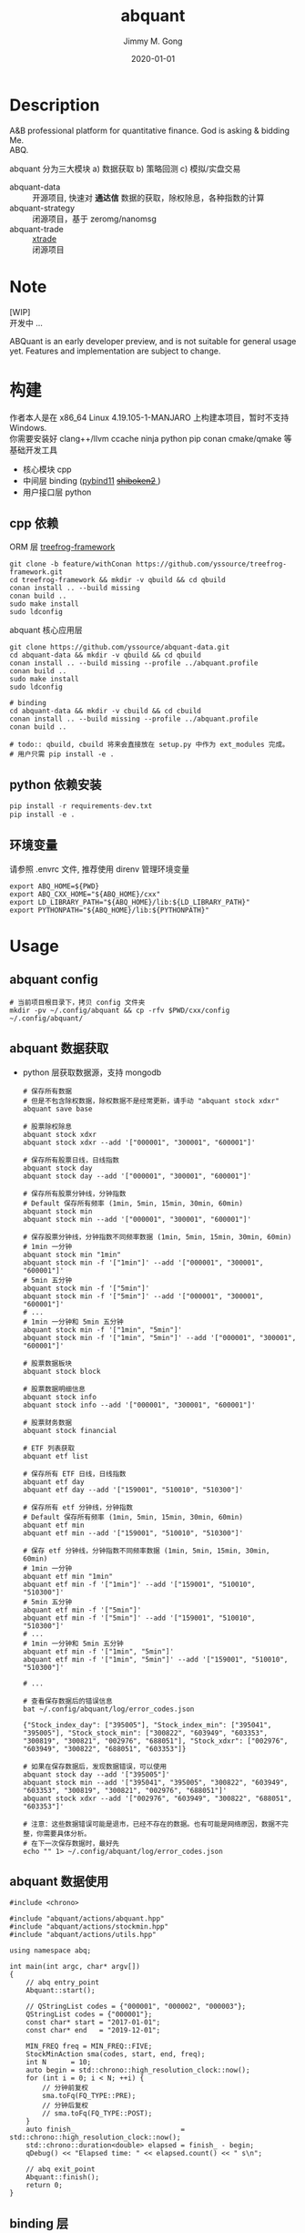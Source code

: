 # -*- mode:org; org-confirm-babel-evaluate: nil -*-
#+TITLE: abquant
#+AUTHOR: Jimmy M. Gong
#+EMAIL: yssource@163.com
#+LANGUAGE: zh-Hans
#+OPTIONS: H:3 num:nil toc:nil \n:t ::t |:t ^:nil -:nil f:t *:t <:t html-postamble:nil html-preamble:t tex:t
#+URI: /blog/%y/%m/%d/
#+DATE: 2020-01-01
#+LAYOUT: post
#+TAGS: OFFICE(o) COMPUTER(c) HOME(h) PROJECT(p) READING(r)
#+CATEGORIES:
#+DESCRIPTON: A&B professional platform for quantitative finance. God is asking & bidding Me. ABQ. GABQ. GABM.
#+KEYWORDS: quant c++
#+STARTUP: overview
#+STARTUP: logdone

* Description
A&B professional platform for quantitative finance. God is asking & bidding Me.
ABQ.

abquant 分为三大模块 a) 数据获取 b) 策略回测 c) 模拟/实盘交易
- abquant-data ::
  开源项目, 快速对 *通达信* 数据的获取，除权除息，各种指数的计算
- abquant-strategy ::
  闭源项目，基于 zeromg/nanomsg
- abquant-trade ::
  [[https://github.com/yssource/rqalpha-mod-xtrade][xtrade]]
  闭源项目
* Note
  [WIP]
  开发中 ...

  ABQuant is an early developer preview, and is not suitable for general usage yet. Features and implementation are subject to change.
* 构建
  作者本人是在 x86_64 Linux 4.19.105-1-MANJARO 上构建本项目，暂时不支持
  Windows. \\
  你需要安装好 clang++/llvm ccache ninja python pip conan cmake/qmake 等基础开发工具
  - 核心模块 cpp
  - 中间层 binding ([[https://github.com/pybind/pybind11.git][pybind11]] [[https://doc.qt.io/qtforpython/shiboken2/][ +shiboken2+ ]])
  - 用户接口层 python
** cpp 依赖
   - ORM 层 [[https://github.com/yssource/treefrog-framework.git][treefrog-framework]] ::
#+name: treefrog-framework
#+begin_src shell :exports code
  git clone -b feature/withConan https://github.com/yssource/treefrog-framework.git
  cd treefrog-framework && mkdir -v qbuild && cd qbuild
  conan install .. --build missing
  conan build ..
  sudo make install
  sudo ldconfig
#+end_src
   - abquant 核心应用层 ::
#+name: abquant-building
#+begin_src shell :exports code
  git clone https://github.com/yssource/abquant-data.git
  cd abquant-data && mkdir -v qbuild && cd qbuild
  conan install .. --build missing --profile ../abquant.profile
  conan build ..
  sudo make install
  sudo ldconfig

  # binding
  cd abquant-data && mkdir -v cbuild && cd cbuild
  conan install .. --build missing --profile ../abquant.profile
  conan build ..

  # todo:: qbuild, cbuild 将来会直接放在 setup.py 中作为 ext_modules 完成。
  # 用户只需 pip install -e .
#+end_src
** python 依赖安装
   #+begin_src python :exports code
     pip install -r requirements-dev.txt
     pip install -e .
   #+end_src
** 环境变量
   请参照 .envrc 文件, 推荐使用 direnv 管理环境变量
   #+begin_src shell :exports code
     export ABQ_HOME=${PWD}
     export ABQ_CXX_HOME="${ABQ_HOME}/cxx"
     export LD_LIBRARY_PATH="${ABQ_HOME}/lib:${LD_LIBRARY_PATH}"
     export PYTHONPATH="${ABQ_HOME}/lib:${PYTHONPATH}"
   #+end_src
* Usage
** abquant config
     #+name: config
     #+begin_src shell :exports code
       # 当前项目根目录下，拷贝 config 文件夹
       mkdir -pv ~/.config/abquant && cp -rfv $PWD/cxx/config ~/.config/abquant/
     #+end_src
** abquant 数据获取
   - python 层获取数据源，支持 mongodb
     #+name: data-saving
     #+begin_src shell :exports code
       # 保存所有数据
       # 但是不包含除权数据，除权数据不是经常更新，请手动 "abquant stock xdxr"
       abquant save base

       # 股票除权除息
       abquant stock xdxr
       abquant stock xdxr --add '["000001", "300001", "600001"]'

       # 保存所有股票日线，日线指数
       abquant stock day
       abquant stock day --add '["000001", "300001", "600001"]'

       # 保存所有股票分钟线，分钟指数
       # Default 保存所有频率 (1min, 5min, 15min, 30min, 60min)
       abquant stock min
       abquant stock min --add '["000001", "300001", "600001"]'

       # 保存股票分钟线，分钟指数不同频率数据 (1min, 5min, 15min, 30min, 60min)
       # 1min 一分钟
       abquant stock min "1min"
       abquant stock min -f '["1min"]' --add '["000001", "300001", "600001"]'
       # 5min 五分钟
       abquant stock min -f '["5min"]'
       abquant stock min -f '["5min"]' --add '["000001", "300001", "600001"]'
       # ...
       # 1min 一分钟和 5min 五分钟
       abquant stock min -f '["1min", "5min"]'
       abquant stock min -f '["1min", "5min"]' --add '["000001", "300001", "600001"]'

       # 股票数据板块
       abquant stock block

       # 股票数据明细信息
       abquant stock info
       abquant stock info --add '["000001", "300001", "600001"]'

       # 股票财务数据
       abquant stock financial

       # ETF 列表获取
       abquant etf list

       # 保存所有 ETF 日线，日线指数
       abquant etf day
       abquant etf day --add '["159001", "510010", "510300"]'

       # 保存所有 etf 分钟线，分钟指数
       # Default 保存所有频率 (1min, 5min, 15min, 30min, 60min)
       abquant etf min
       abquant etf min --add '["159001", "510010", "510300"]'

       # 保存 etf 分钟线，分钟指数不同频率数据 (1min, 5min, 15min, 30min, 60min)
       # 1min 一分钟
       abquant etf min "1min"
       abquant etf min -f '["1min"]' --add '["159001", "510010", "510300"]'
       # 5min 五分钟
       abquant etf min -f '["5min"]'
       abquant etf min -f '["5min"]' --add '["159001", "510010", "510300"]'
       # ...
       # 1min 一分钟和 5min 五分钟
       abquant etf min -f '["1min", "5min"]'
       abquant etf min -f '["1min", "5min"]' --add '["159001", "510010", "510300"]'

       # ...
     #+end_src

     #+name: error-data-saving
     #+begin_src shell :results output :exports both
       # 查看保存数据后的错误信息
       bat ~/.config/abquant/log/error_codes.json
     #+end_src

     #+RESULTS: error-data-saving
     : {"Stock_index_day": ["395005"], "Stock_index_min": ["395041", "395005"], "Stock_stock_min": ["300822", "603949", "603353", "300819", "300821", "002976", "688051"], "Stock_xdxr": ["002976", "603949", "300822", "688051", "603353"]}

     #+name: error-data-saving
     #+begin_src shell :results output :exports both
       # 如果在保存数据后，发现数据错误，可以使用
       abquant stock day --add '["395005"]'
       abquant stock min --add '["395041", "395005", "300822", "603949", "603353", "300819", "300821", "002976", "688051"]'
       abquant stock xdxr --add '["002976", "603949", "300822", "688051", "603353"]'

       # 注意：这些数据错误可能是退市，已经不存在的数据。也有可能是网络原因，数据不完整，你需要具体分析。
       # 在下一次保存数据时，最好先
       echo "" 1> ~/.config/abquant/log/error_codes.json
     #+end_src
** abquant 数据使用
   #+name: cpp-data-using
   #+begin_src C++ :exports code
     #include <chrono>

     #include "abquant/actions/abquant.hpp"
     #include "abquant/actions/stockmin.hpp"
     #include "abquant/actions/utils.hpp"

     using namespace abq;

     int main(int argc, char* argv[])
     {
         // abq entry_point
         Abquant::start();

         // QStringList codes = {"000001", "000002", "000003"};
         QStringList codes = {"000001"};
         const char* start = "2017-01-01";
         const char* end   = "2019-12-01";

         MIN_FREQ freq = MIN_FREQ::FIVE;
         StockMinAction sma(codes, start, end, freq);
         int N      = 10;
         auto begin = std::chrono::high_resolution_clock::now();
         for (int i = 0; i < N; ++i) {
             // 分钟前复权
             sma.toFq(FQ_TYPE::PRE);
             // 分钟后复权
             // sma.toFq(FQ_TYPE::POST);
         }
         auto finish_                          = std::chrono::high_resolution_clock::now();
         std::chrono::duration<double> elapsed = finish_ - begin;
         qDebug() << "Elapsed time: " << elapsed.count() << " s\n";

         // abq exit_point
         Abquant::finish();
         return 0;
     }
   #+end_src
** binding 层
   #+name: binding-plot
   #+begin_src shell :exports both
     python ./bind11/test/test_plot.py
   #+end_src

   #+RESULTS: binding-plot
   #+begin_example
                         open  close   high    low        vol        amount    date_stamp
     code   date
     000001 2019-01-02   9.39   9.19   9.42   9.16   539386.0  4.986951e+08  1.546358e+09
            2019-01-03   9.18   9.28   9.33   9.15   415537.0  3.844577e+08  1.546445e+09
            2019-01-04   9.24   9.75   9.82   9.22  1481159.0  1.422150e+09  1.546531e+09
            2019-01-07   9.84   9.74   9.85   9.63   865687.0  8.411664e+08  1.546790e+09
            2019-01-08   9.73   9.66   9.74   9.62   402388.0  3.892478e+08  1.546877e+09
            2019-01-09   9.74   9.94  10.08   9.70  1233486.0  1.229465e+09  1.546963e+09
            2019-01-10   9.87  10.10  10.20   9.86  1071817.0  1.079711e+09  1.547050e+09
            2019-01-11  10.11  10.20  10.22  10.05   696364.0  7.080018e+08  1.547136e+09
            2019-01-14  10.22  10.11  10.25  10.07   500443.0  5.078629e+08  1.547395e+09
            2019-01-15  10.11  10.24  10.28  10.09   542160.0  5.530273e+08  1.547482e+09
   #+end_example
*** 注意 entry_point && exit_point
    #+name: note_c++
    #+begin_src C++ :exports code
      int main(int argc, char* argv[])
      {
          // abq entry_point
          Abquant::start();
          // Your C++ code here.
          // abq exit_point
          Abquant::finish();
          return 0;
      }
     #+end_src
     #+name: note_python
     #+begin_src python :exports code
       from pyabquant import PyAbquant

       # abq entry_point
       PyAbquant.start()
       # Your python code here.

       code = "000001.XSHE"
       start = "2020-01-01 00:00:00"
       end = "2020-01-01 23:55:00"
       fields = ["open", "close"]
       actual = get_price(code, start, end, frequency="5min", fields=fields, adjust_type="pre")
       ulog.debug(actual)
       assert isinstance(actual, (pd.DataFrame))
       assert actual.empty is True

       # abq exit_point
       PyAbquant.finish()
     #+end_src

*** plotting
   [[file:./screenshot/abqstockday.png]]
* DONE Development:
  CLOSED: [2021-01-01 Fri 00:00]
  :LOGBOOK:
  - State "DONE"       from "STARTED"    [2021-01-01 Fri 00:00]
  :END:
  - 兼容 rqalpha apis ::
  1. [X] get_price()
  2. [X] get_fundamentals()[fn:1]
  - 东方财富 概念 apis ::
  1. [X] easymoney concept base get_blocks()
  2. [X] easymoney concept history get_price()
* WAITING Development:
  :LOGBOOK:
  - State "STARTED"    from "DONE"       [2021-02-13 Sat 00:00]
  :END:
  - 对 Docker, K8s 的支持 ::
* 开发初衷
  作者本人专业是理论物理，工作经验则是程序开发，很偶然在网上了解到了量化交易，觉得可以利用上以前的知识和经验，于是乎喜欢上了量化交易。

交易三部曲，a) 数据获取 b) 策略回测 c) 模拟/实盘交易 \\
市面上开源的 a,b,c 项目大部分都是 python 开发，但是在实践过程中性能都不理想，于是想
到站在巨人肩上利用 C++ 造轮子。核心模块 C++，通过中间层 binding 交给用户 python 层。
* 感谢
- [[https://github.com/QUANTAXIS/QUANTAXIS.git][QUANTAXIS]]
  abquant-data 兼容 quantaxis 数据库
* 打赏
  欢迎请作者喝杯咖啡 :+1:
  | 微信                               | 支付宝                             |
  |------------------------------------+------------------------------------|
  | [[file:./screenshot/jimmy.wechat.png]] | [[file:./screenshot/jimmy.alipay.png]] |
* LICENSE
Copyright (c) 2020-2026 Jimmy M. Gong \\
All rights reserved.

除非遵守当前许可，否则不得使用本软件。
** 非商业用途（非商业用途指个人出于非商业目的使用本软件，或者高校、研究所等非营利机构出于教育、科研等目的使用本软件）：
    遵守 [[https://www.tldrlegal.com/l/gpl-3.0][GPL3]] 和 [[https://www.tldrlegal.com/l/lgpl-3.0][LGPL3]]

    除非法律有要求或以书面形式达成协议，否则本软件分发时需保持当前许可“原样”不变，且不得附加任何条件。

** 商业用途（商业用途指个人出于任何商业目的使用本软件，或者法人或其他组织出于任何目的使用本软件）：
    未经原作者授权，任何个人不得出于任何商业目的使用本软件（包括但不限于向第三方
    提供、销售、出租、出借、转让本软件、本软件的衍生产品、引用或借鉴了本软件功能
    或源代码的产品或服务），任何法人或其他组织不得出于任何目的使用本软件，否则原
    作者有权追究相应的知识产权侵权责任。 \\
    在此前提下，对本软件的使用同样需要遵守 [[https://www.tldrlegal.com/l/gpl-3.0][GPL3]] 和 [[https://www.tldrlegal.com/l/lgpl-3.0][LGPL3]] 许可， [[https://www.tldrlegal.com/l/gpl-3.0][GPL3]] 和 [[https://www.tldrlegal.com/l/lgpl-3.0][LGPL3]] 许可与本
    许可冲突之处，以本许可为准。

    详细的授权流程，请联系 yssource@163.com 获取。

* Footnotes

[fn:1]闭源
